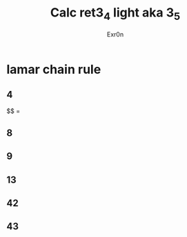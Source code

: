 #+AUTHOR: Exr0n
#+TITLE: Calc ret3_4 light aka 3_5
* lamar chain rule
** 4
   $$\frac{\partial}{\partal x}\sqrt{w^3+8w^2} =
** 8
** 9
** 13
** 42
** 43
